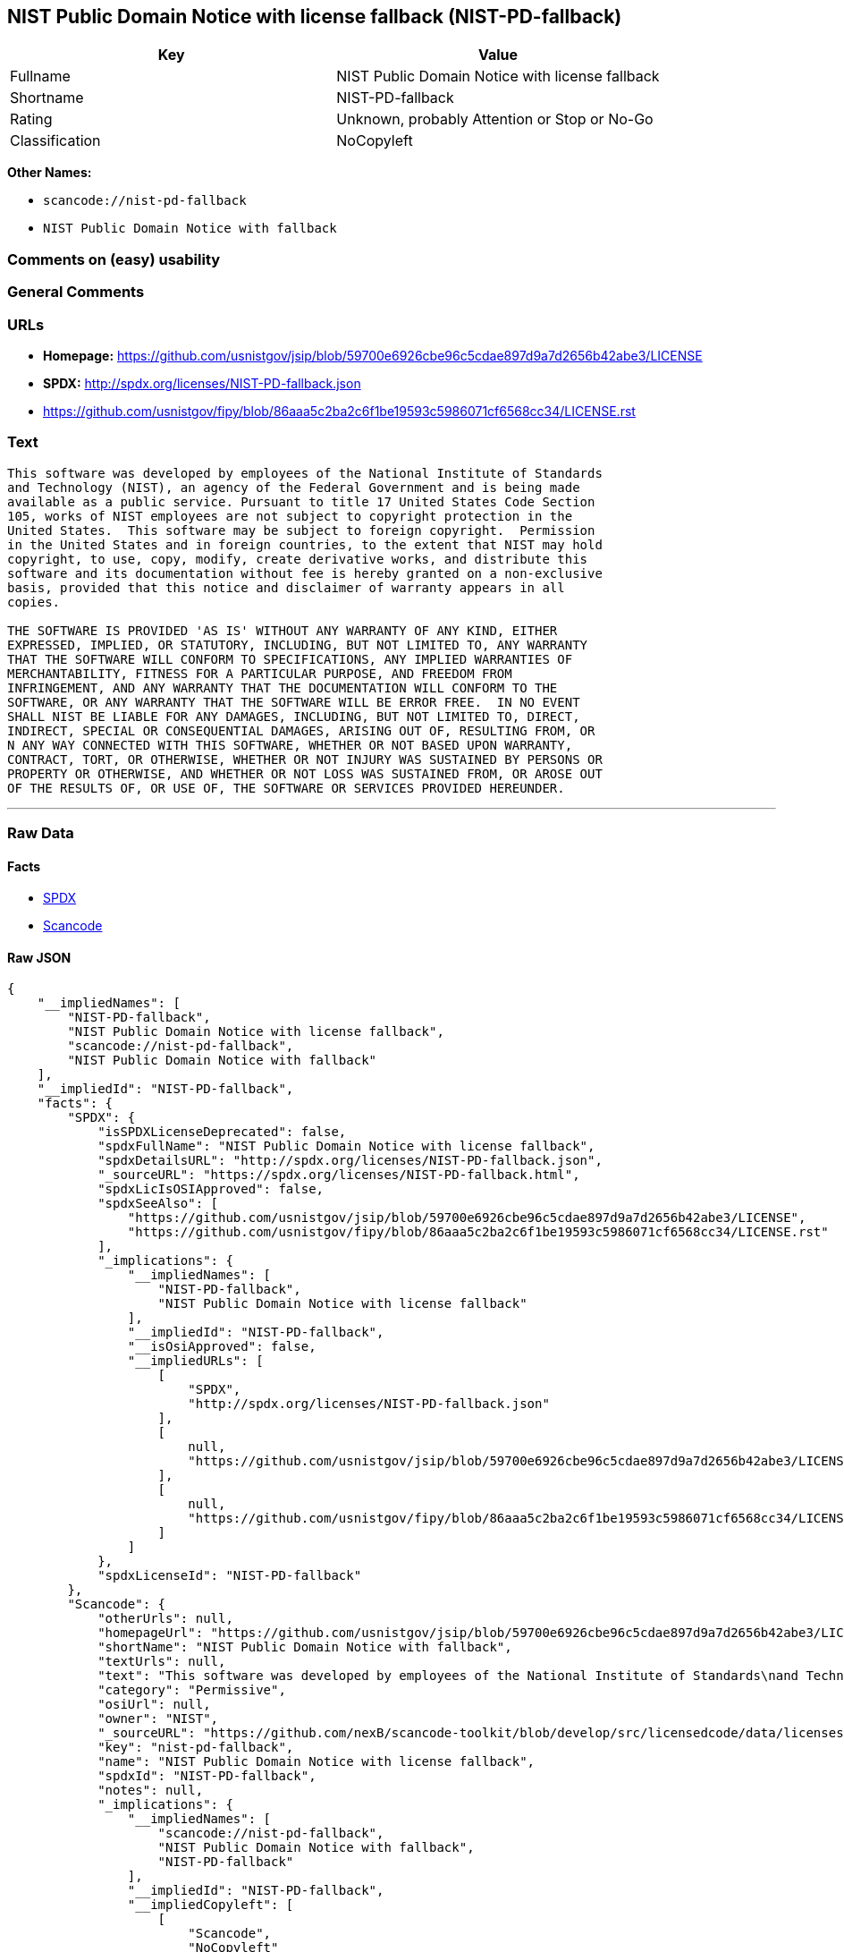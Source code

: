 == NIST Public Domain Notice with license fallback (NIST-PD-fallback)

[cols=",",options="header",]
|===
|Key |Value
|Fullname |NIST Public Domain Notice with license fallback
|Shortname |NIST-PD-fallback
|Rating |Unknown, probably Attention or Stop or No-Go
|Classification |NoCopyleft
|===

*Other Names:*

* `+scancode://nist-pd-fallback+`
* `+NIST Public Domain Notice with fallback+`

=== Comments on (easy) usability

=== General Comments

=== URLs

* *Homepage:*
https://github.com/usnistgov/jsip/blob/59700e6926cbe96c5cdae897d9a7d2656b42abe3/LICENSE
* *SPDX:* http://spdx.org/licenses/NIST-PD-fallback.json
* https://github.com/usnistgov/fipy/blob/86aaa5c2ba2c6f1be19593c5986071cf6568cc34/LICENSE.rst

=== Text

....
This software was developed by employees of the National Institute of Standards
and Technology (NIST), an agency of the Federal Government and is being made
available as a public service. Pursuant to title 17 United States Code Section
105, works of NIST employees are not subject to copyright protection in the
United States.  This software may be subject to foreign copyright.  Permission
in the United States and in foreign countries, to the extent that NIST may hold
copyright, to use, copy, modify, create derivative works, and distribute this
software and its documentation without fee is hereby granted on a non-exclusive
basis, provided that this notice and disclaimer of warranty appears in all
copies.

THE SOFTWARE IS PROVIDED 'AS IS' WITHOUT ANY WARRANTY OF ANY KIND, EITHER
EXPRESSED, IMPLIED, OR STATUTORY, INCLUDING, BUT NOT LIMITED TO, ANY WARRANTY
THAT THE SOFTWARE WILL CONFORM TO SPECIFICATIONS, ANY IMPLIED WARRANTIES OF
MERCHANTABILITY, FITNESS FOR A PARTICULAR PURPOSE, AND FREEDOM FROM
INFRINGEMENT, AND ANY WARRANTY THAT THE DOCUMENTATION WILL CONFORM TO THE
SOFTWARE, OR ANY WARRANTY THAT THE SOFTWARE WILL BE ERROR FREE.  IN NO EVENT
SHALL NIST BE LIABLE FOR ANY DAMAGES, INCLUDING, BUT NOT LIMITED TO, DIRECT,
INDIRECT, SPECIAL OR CONSEQUENTIAL DAMAGES, ARISING OUT OF, RESULTING FROM, OR 
N ANY WAY CONNECTED WITH THIS SOFTWARE, WHETHER OR NOT BASED UPON WARRANTY,
CONTRACT, TORT, OR OTHERWISE, WHETHER OR NOT INJURY WAS SUSTAINED BY PERSONS OR
PROPERTY OR OTHERWISE, AND WHETHER OR NOT LOSS WAS SUSTAINED FROM, OR AROSE OUT
OF THE RESULTS OF, OR USE OF, THE SOFTWARE OR SERVICES PROVIDED HEREUNDER.
....

'''''

=== Raw Data

==== Facts

* https://spdx.org/licenses/NIST-PD-fallback.html[SPDX]
* https://github.com/nexB/scancode-toolkit/blob/develop/src/licensedcode/data/licenses/nist-pd-fallback.yml[Scancode]

==== Raw JSON

....
{
    "__impliedNames": [
        "NIST-PD-fallback",
        "NIST Public Domain Notice with license fallback",
        "scancode://nist-pd-fallback",
        "NIST Public Domain Notice with fallback"
    ],
    "__impliedId": "NIST-PD-fallback",
    "facts": {
        "SPDX": {
            "isSPDXLicenseDeprecated": false,
            "spdxFullName": "NIST Public Domain Notice with license fallback",
            "spdxDetailsURL": "http://spdx.org/licenses/NIST-PD-fallback.json",
            "_sourceURL": "https://spdx.org/licenses/NIST-PD-fallback.html",
            "spdxLicIsOSIApproved": false,
            "spdxSeeAlso": [
                "https://github.com/usnistgov/jsip/blob/59700e6926cbe96c5cdae897d9a7d2656b42abe3/LICENSE",
                "https://github.com/usnistgov/fipy/blob/86aaa5c2ba2c6f1be19593c5986071cf6568cc34/LICENSE.rst"
            ],
            "_implications": {
                "__impliedNames": [
                    "NIST-PD-fallback",
                    "NIST Public Domain Notice with license fallback"
                ],
                "__impliedId": "NIST-PD-fallback",
                "__isOsiApproved": false,
                "__impliedURLs": [
                    [
                        "SPDX",
                        "http://spdx.org/licenses/NIST-PD-fallback.json"
                    ],
                    [
                        null,
                        "https://github.com/usnistgov/jsip/blob/59700e6926cbe96c5cdae897d9a7d2656b42abe3/LICENSE"
                    ],
                    [
                        null,
                        "https://github.com/usnistgov/fipy/blob/86aaa5c2ba2c6f1be19593c5986071cf6568cc34/LICENSE.rst"
                    ]
                ]
            },
            "spdxLicenseId": "NIST-PD-fallback"
        },
        "Scancode": {
            "otherUrls": null,
            "homepageUrl": "https://github.com/usnistgov/jsip/blob/59700e6926cbe96c5cdae897d9a7d2656b42abe3/LICENSE",
            "shortName": "NIST Public Domain Notice with fallback",
            "textUrls": null,
            "text": "This software was developed by employees of the National Institute of Standards\nand Technology (NIST), an agency of the Federal Government and is being made\navailable as a public service. Pursuant to title 17 United States Code Section\n105, works of NIST employees are not subject to copyright protection in the\nUnited States.  This software may be subject to foreign copyright.  Permission\nin the United States and in foreign countries, to the extent that NIST may hold\ncopyright, to use, copy, modify, create derivative works, and distribute this\nsoftware and its documentation without fee is hereby granted on a non-exclusive\nbasis, provided that this notice and disclaimer of warranty appears in all\ncopies.\n\nTHE SOFTWARE IS PROVIDED 'AS IS' WITHOUT ANY WARRANTY OF ANY KIND, EITHER\nEXPRESSED, IMPLIED, OR STATUTORY, INCLUDING, BUT NOT LIMITED TO, ANY WARRANTY\nTHAT THE SOFTWARE WILL CONFORM TO SPECIFICATIONS, ANY IMPLIED WARRANTIES OF\nMERCHANTABILITY, FITNESS FOR A PARTICULAR PURPOSE, AND FREEDOM FROM\nINFRINGEMENT, AND ANY WARRANTY THAT THE DOCUMENTATION WILL CONFORM TO THE\nSOFTWARE, OR ANY WARRANTY THAT THE SOFTWARE WILL BE ERROR FREE.  IN NO EVENT\nSHALL NIST BE LIABLE FOR ANY DAMAGES, INCLUDING, BUT NOT LIMITED TO, DIRECT,\nINDIRECT, SPECIAL OR CONSEQUENTIAL DAMAGES, ARISING OUT OF, RESULTING FROM, OR \nN ANY WAY CONNECTED WITH THIS SOFTWARE, WHETHER OR NOT BASED UPON WARRANTY,\nCONTRACT, TORT, OR OTHERWISE, WHETHER OR NOT INJURY WAS SUSTAINED BY PERSONS OR\nPROPERTY OR OTHERWISE, AND WHETHER OR NOT LOSS WAS SUSTAINED FROM, OR AROSE OUT\nOF THE RESULTS OF, OR USE OF, THE SOFTWARE OR SERVICES PROVIDED HEREUNDER.",
            "category": "Permissive",
            "osiUrl": null,
            "owner": "NIST",
            "_sourceURL": "https://github.com/nexB/scancode-toolkit/blob/develop/src/licensedcode/data/licenses/nist-pd-fallback.yml",
            "key": "nist-pd-fallback",
            "name": "NIST Public Domain Notice with license fallback",
            "spdxId": "NIST-PD-fallback",
            "notes": null,
            "_implications": {
                "__impliedNames": [
                    "scancode://nist-pd-fallback",
                    "NIST Public Domain Notice with fallback",
                    "NIST-PD-fallback"
                ],
                "__impliedId": "NIST-PD-fallback",
                "__impliedCopyleft": [
                    [
                        "Scancode",
                        "NoCopyleft"
                    ]
                ],
                "__calculatedCopyleft": "NoCopyleft",
                "__impliedText": "This software was developed by employees of the National Institute of Standards\nand Technology (NIST), an agency of the Federal Government and is being made\navailable as a public service. Pursuant to title 17 United States Code Section\n105, works of NIST employees are not subject to copyright protection in the\nUnited States.  This software may be subject to foreign copyright.  Permission\nin the United States and in foreign countries, to the extent that NIST may hold\ncopyright, to use, copy, modify, create derivative works, and distribute this\nsoftware and its documentation without fee is hereby granted on a non-exclusive\nbasis, provided that this notice and disclaimer of warranty appears in all\ncopies.\n\nTHE SOFTWARE IS PROVIDED 'AS IS' WITHOUT ANY WARRANTY OF ANY KIND, EITHER\nEXPRESSED, IMPLIED, OR STATUTORY, INCLUDING, BUT NOT LIMITED TO, ANY WARRANTY\nTHAT THE SOFTWARE WILL CONFORM TO SPECIFICATIONS, ANY IMPLIED WARRANTIES OF\nMERCHANTABILITY, FITNESS FOR A PARTICULAR PURPOSE, AND FREEDOM FROM\nINFRINGEMENT, AND ANY WARRANTY THAT THE DOCUMENTATION WILL CONFORM TO THE\nSOFTWARE, OR ANY WARRANTY THAT THE SOFTWARE WILL BE ERROR FREE.  IN NO EVENT\nSHALL NIST BE LIABLE FOR ANY DAMAGES, INCLUDING, BUT NOT LIMITED TO, DIRECT,\nINDIRECT, SPECIAL OR CONSEQUENTIAL DAMAGES, ARISING OUT OF, RESULTING FROM, OR \nN ANY WAY CONNECTED WITH THIS SOFTWARE, WHETHER OR NOT BASED UPON WARRANTY,\nCONTRACT, TORT, OR OTHERWISE, WHETHER OR NOT INJURY WAS SUSTAINED BY PERSONS OR\nPROPERTY OR OTHERWISE, AND WHETHER OR NOT LOSS WAS SUSTAINED FROM, OR AROSE OUT\nOF THE RESULTS OF, OR USE OF, THE SOFTWARE OR SERVICES PROVIDED HEREUNDER.",
                "__impliedURLs": [
                    [
                        "Homepage",
                        "https://github.com/usnistgov/jsip/blob/59700e6926cbe96c5cdae897d9a7d2656b42abe3/LICENSE"
                    ]
                ]
            }
        }
    },
    "__impliedCopyleft": [
        [
            "Scancode",
            "NoCopyleft"
        ]
    ],
    "__calculatedCopyleft": "NoCopyleft",
    "__isOsiApproved": false,
    "__impliedText": "This software was developed by employees of the National Institute of Standards\nand Technology (NIST), an agency of the Federal Government and is being made\navailable as a public service. Pursuant to title 17 United States Code Section\n105, works of NIST employees are not subject to copyright protection in the\nUnited States.  This software may be subject to foreign copyright.  Permission\nin the United States and in foreign countries, to the extent that NIST may hold\ncopyright, to use, copy, modify, create derivative works, and distribute this\nsoftware and its documentation without fee is hereby granted on a non-exclusive\nbasis, provided that this notice and disclaimer of warranty appears in all\ncopies.\n\nTHE SOFTWARE IS PROVIDED 'AS IS' WITHOUT ANY WARRANTY OF ANY KIND, EITHER\nEXPRESSED, IMPLIED, OR STATUTORY, INCLUDING, BUT NOT LIMITED TO, ANY WARRANTY\nTHAT THE SOFTWARE WILL CONFORM TO SPECIFICATIONS, ANY IMPLIED WARRANTIES OF\nMERCHANTABILITY, FITNESS FOR A PARTICULAR PURPOSE, AND FREEDOM FROM\nINFRINGEMENT, AND ANY WARRANTY THAT THE DOCUMENTATION WILL CONFORM TO THE\nSOFTWARE, OR ANY WARRANTY THAT THE SOFTWARE WILL BE ERROR FREE.  IN NO EVENT\nSHALL NIST BE LIABLE FOR ANY DAMAGES, INCLUDING, BUT NOT LIMITED TO, DIRECT,\nINDIRECT, SPECIAL OR CONSEQUENTIAL DAMAGES, ARISING OUT OF, RESULTING FROM, OR \nN ANY WAY CONNECTED WITH THIS SOFTWARE, WHETHER OR NOT BASED UPON WARRANTY,\nCONTRACT, TORT, OR OTHERWISE, WHETHER OR NOT INJURY WAS SUSTAINED BY PERSONS OR\nPROPERTY OR OTHERWISE, AND WHETHER OR NOT LOSS WAS SUSTAINED FROM, OR AROSE OUT\nOF THE RESULTS OF, OR USE OF, THE SOFTWARE OR SERVICES PROVIDED HEREUNDER.",
    "__impliedURLs": [
        [
            "SPDX",
            "http://spdx.org/licenses/NIST-PD-fallback.json"
        ],
        [
            null,
            "https://github.com/usnistgov/jsip/blob/59700e6926cbe96c5cdae897d9a7d2656b42abe3/LICENSE"
        ],
        [
            null,
            "https://github.com/usnistgov/fipy/blob/86aaa5c2ba2c6f1be19593c5986071cf6568cc34/LICENSE.rst"
        ],
        [
            "Homepage",
            "https://github.com/usnistgov/jsip/blob/59700e6926cbe96c5cdae897d9a7d2656b42abe3/LICENSE"
        ]
    ]
}
....

==== Dot Cluster Graph

../dot/NIST-PD-fallback.svg